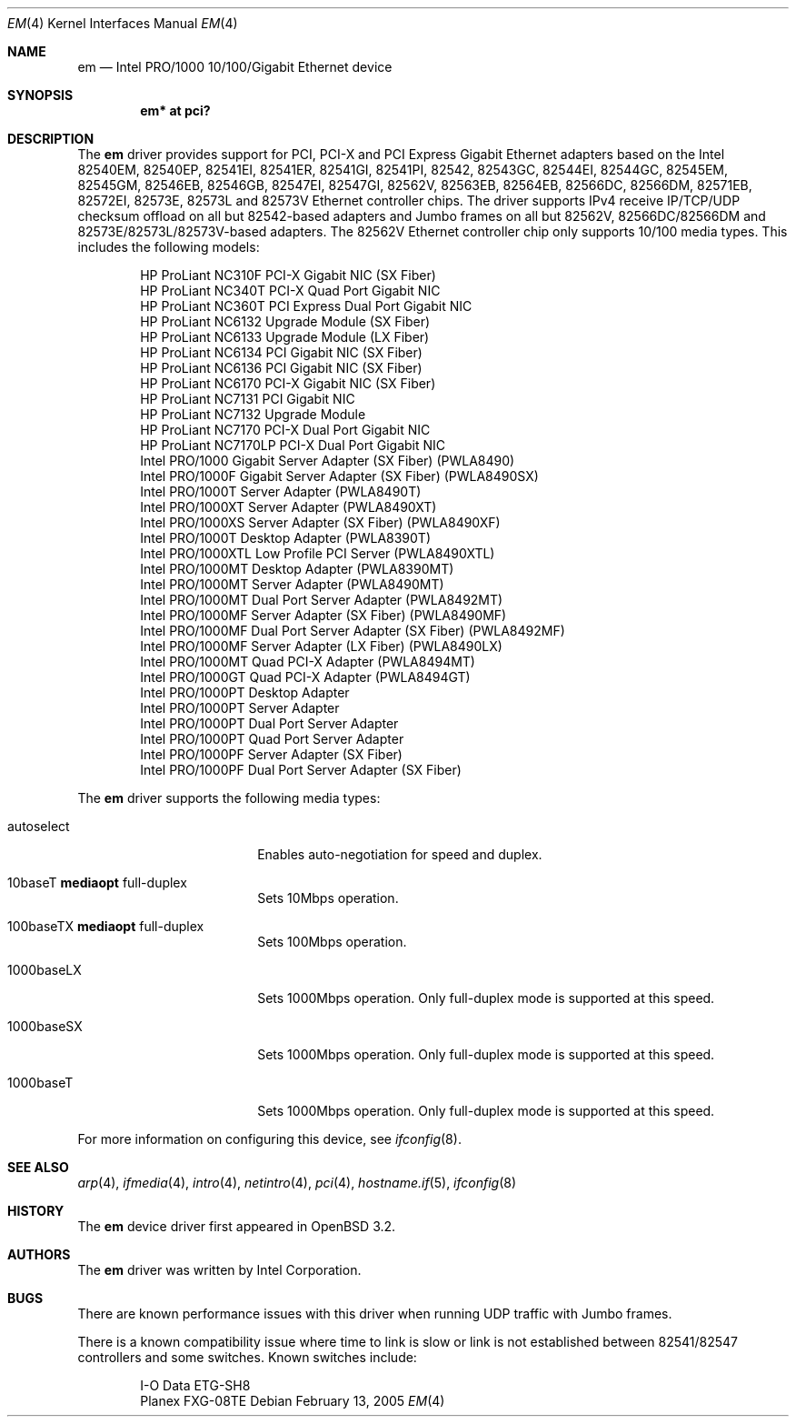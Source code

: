.\" $OpenBSD: em.4,v 1.34 2006/11/06 05:07:36 brad Exp $
.\" Copyright (c) 2002 Intel Corporation
.\" All rights reserved.
.\" Redistribution and use in source and binary forms of the Software, with or without
.\" modification, are permitted provided that the following conditions
.\" are met:
.\" 1. Redistributions of source code of the Software may retain the above
.\" copyright notice, this list of conditions and the following disclaimer.
.\" 2. Redistributions in binary form of the Software may reproduce the
.\" above copyright notice, this list of conditions and the following
.\" disclaimer in the documentation and/or other materials provided with the
.\" distribution.
.\" 3. Neither the name of the Intel Corporation nor the names of its contributors
.\" shall be used to endorse or promote products derived from this Software
.\" without specific prior written permission.
.\"
.\" THIS SOFTWARE IS PROVIDED BY THE COPYRIGHT HOLDERS AND CONTRIBUTORS "AS IS"
.\" AND ANY EXPRESS OR IMPLIED WARRANTIES, INCLUDING, BUT NOT LIMITED TO, THE
.\" IMPLIED WARRANTIES OF MERCHANTABILITY AND FITNESS FOR A PARTICULAR PURPOSE
.\" ARE DISCLAIMED. IN NO EVENT SHALL THE INTEL OR ITS CONTRIBUTORS BE LIABLE
.\" FOR ANY DIRECT, INDIRECT, INCIDENTAL, SPECIAL, EXEMPLARY, OR CONSEQUENTIAL
.\" DAMAGES (INCLUDING, BUT NOT LIMITED TO, PROCUREMENT OF SUBSTITUTE GOODS OR
.\" SERVICES; LOSS OF USE, DATA, OR PROFITS; OR BUSINESS INTERRUPTION) HOWEVER
.\" CAUSED AND ON ANY THEORY OF LIABILITY, WHETHER IN CONTRACT, STRICT LIABILITY,
.\" OR TORT (INCLUDING NEGLIGENCE OR OTHERWISE) ARISING IN ANY WAY OUT OF THE
.\" USE OF THIS SOFTWARE, EVEN IF ADVISED OF THE POSSIBILITY OF SUCH DAMAGE.
.\"
.\" * Other names and brands may be claimed as the property of others.
.\"
.\" $FreeBSD: em.4,v 1.18 2005/01/30 12:29:06 yar Exp $
.Dd February 13, 2005
.Dt EM 4
.Os
.Sh NAME
.Nm em
.Nd Intel PRO/1000 10/100/Gigabit Ethernet device
.Sh SYNOPSIS
.Cd "em* at pci?"
.Sh DESCRIPTION
The
.Nm
driver provides support for PCI, PCI-X and PCI Express Gigabit Ethernet adapters
based on the Intel 82540EM, 82540EP, 82541EI, 82541ER, 82541GI, 82541PI, 82542,
82543GC, 82544EI, 82544GC, 82545EM, 82545GM, 82546EB, 82546GB, 82547EI, 82547GI,
82562V, 82563EB, 82564EB, 82566DC, 82566DM, 82571EB, 82572EI, 82573E, 82573L and
82573V Ethernet controller chips.
The driver supports IPv4 receive IP/TCP/UDP checksum offload on all but
82542-based adapters and Jumbo frames on all but 82562V, 82566DC/82566DM and
82573E/82573L/82573V-based adapters.
The 82562V Ethernet controller chip only supports 10/100 media types.
This includes the following models:
.Pp
.Bl -item -offset indent -compact
.It
HP ProLiant NC310F PCI-X Gigabit NIC (SX Fiber)
.It
HP ProLiant NC340T PCI-X Quad Port Gigabit NIC
.It
HP ProLiant NC360T PCI Express Dual Port Gigabit NIC
.It
HP ProLiant NC6132 Upgrade Module (SX Fiber)
.It
HP ProLiant NC6133 Upgrade Module (LX Fiber)
.It
HP ProLiant NC6134 PCI Gigabit NIC (SX Fiber)
.It
HP ProLiant NC6136 PCI Gigabit NIC (SX Fiber)
.It
HP ProLiant NC6170 PCI-X Gigabit NIC (SX Fiber)
.It
HP ProLiant NC7131 PCI Gigabit NIC
.It
HP ProLiant NC7132 Upgrade Module
.It
HP ProLiant NC7170 PCI-X Dual Port Gigabit NIC
.It
HP ProLiant NC7170LP PCI-X Dual Port Gigabit NIC
.It
Intel PRO/1000 Gigabit Server Adapter (SX Fiber) (PWLA8490)
.It
Intel PRO/1000F Gigabit Server Adapter (SX Fiber) (PWLA8490SX)
.It
Intel PRO/1000T Server Adapter (PWLA8490T)
.It
Intel PRO/1000XT Server Adapter (PWLA8490XT)
.It
Intel PRO/1000XS Server Adapter (SX Fiber) (PWLA8490XF)
.It
Intel PRO/1000T Desktop Adapter (PWLA8390T)
.It
Intel PRO/1000XTL Low Profile PCI Server (PWLA8490XTL)
.It
Intel PRO/1000MT Desktop Adapter (PWLA8390MT)
.It
Intel PRO/1000MT Server Adapter (PWLA8490MT)
.It
Intel PRO/1000MT Dual Port Server Adapter (PWLA8492MT)
.It
Intel PRO/1000MF Server Adapter (SX Fiber) (PWLA8490MF)
.It
Intel PRO/1000MF Dual Port Server Adapter (SX Fiber) (PWLA8492MF)
.It
Intel PRO/1000MF Server Adapter (LX Fiber) (PWLA8490LX)
.It
Intel PRO/1000MT Quad PCI-X Adapter (PWLA8494MT)
.It
Intel PRO/1000GT Quad PCI-X Adapter (PWLA8494GT)
.It
Intel PRO/1000PT Desktop Adapter
.It
Intel PRO/1000PT Server Adapter
.It
Intel PRO/1000PT Dual Port Server Adapter
.It
Intel PRO/1000PT Quad Port Server Adapter
.It
Intel PRO/1000PF Server Adapter (SX Fiber)
.It
Intel PRO/1000PF Dual Port Server Adapter (SX Fiber)
.El
.Pp
The
.Nm
driver supports the following media types:
.Bl -tag -width autoselect -offset indent
.It autoselect
Enables auto-negotiation for speed and duplex.
.It 10baseT Cm mediaopt No full-duplex
Sets 10Mbps operation.
.It 100baseTX Cm mediaopt No full-duplex
Sets 100Mbps operation.
.It 1000baseLX
Sets 1000Mbps operation.
Only full-duplex mode is supported at this speed.
.It 1000baseSX
Sets 1000Mbps operation.
Only full-duplex mode is supported at this speed.
.It 1000baseT
Sets 1000Mbps operation.
Only full-duplex mode is supported at this speed.
.El
.Pp
For more information on configuring this device, see
.Xr ifconfig 8 .
.Sh SEE ALSO
.Xr arp 4 ,
.Xr ifmedia 4 ,
.Xr intro 4 ,
.Xr netintro 4 ,
.Xr pci 4 ,
.Xr hostname.if 5 ,
.Xr ifconfig 8
.Sh HISTORY
The
.Nm
device driver first appeared in
.Ox 3.2 .
.Sh AUTHORS
The
.Nm
driver was written by
.An Intel Corporation .
.Sh BUGS
There are known performance issues with this driver when running UDP traffic
with Jumbo frames.
.Pp
There is a known compatibility issue where time to link is slow or link is not
established between 82541/82547 controllers and some switches.
Known switches include:
.Pp
.Bl -item -offset indent -compact
.It
I-O Data ETG-SH8
.It
Planex FXG-08TE
.El
